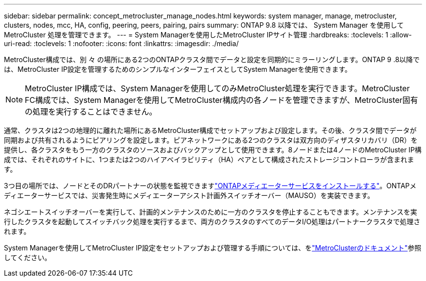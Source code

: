 ---
sidebar: sidebar 
permalink: concept_metrocluster_manage_nodes.html 
keywords: system manager, manage, metrocluster, clusters, nodes, mcc, HA, config, peering, peers, pairing, pairs 
summary: ONTAP 9.8 以降では、 System Manager を使用して MetroCluster 処理を管理できます。 
---
= System Managerを使用したMetroCluster IPサイト管理
:hardbreaks:
:toclevels: 1
:allow-uri-read: 
:toclevels: 1
:nofooter: 
:icons: font
:linkattrs: 
:imagesdir: ./media/


[role="lead"]
MetroCluster構成では、別 々 の場所にある2つのONTAPクラスタ間でデータと設定を同期的にミラーリングします。ONTAP 9 .8以降では、MetroCluster IP設定を管理するためのシンプルなインターフェイスとしてSystem Managerを使用できます。


NOTE: MetroCluster IP構成では、System Managerを使用してのみMetroCluster処理を実行できます。MetroCluster FC構成では、System Managerを使用してMetroCluster構成内の各ノードを管理できますが、MetroCluster固有の処理を実行することはできません。

通常、クラスタは2つの地理的に離れた場所にあるMetroCluster構成でセットアップおよび設定します。その後、クラスタ間でデータが同期および共有されるようにピアリングを設定します。ピアネットワークにある2つのクラスタは双方向のディザスタリカバリ（DR）を提供し、各クラスタをもう一方のクラスタのソースおよびバックアップとして使用できます。8ノードまたは4ノードのMetroCluster IP構成では、それぞれのサイトに、1つまたは2つのハイアベイラビリティ（HA）ペアとして構成されたストレージコントローラが含まれます。

3つ目の場所では、ノードとそのDRパートナーの状態を監視できますlink:https://docs.netapp.com/us-en/ontap-metrocluster/install-ip/concept_mediator_requirements.html["ONTAPメディエーターサービスをインストールする"^]。ONTAPメディエーターサービスでは、災害発生時にメディエーターアシスト計画外スイッチオーバー（MAUSO）を実装できます。

ネゴシエートスイッチオーバーを実行して、計画的メンテナンスのために一方のクラスタを停止することもできます。メンテナンスを実行したクラスタを起動してスイッチバック処理を実行するまで、両方のクラスタのすべてのデータI/O処理はパートナークラスタで処理されます。

System Managerを使用してMetroCluster IP設定をセットアップおよび管理する手順については、をlink:https://docs.netapp.com/us-en/ontap-metrocluster/index.html["MetroClusterのドキュメント"^]参照してください。

